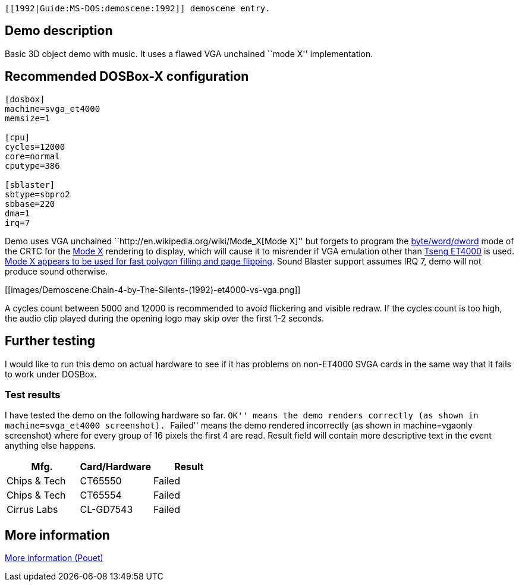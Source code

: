  [[1992|Guide:MS‐DOS:demoscene:1992]] demoscene entry.

Demo description
----------------

Basic 3D object demo with music. It uses a flawed VGA unchained ``mode
X'' implementation.

Recommended DOSBox-X configuration
----------------------------------

....
[dosbox]
machine=svga_et4000
memsize=1

[cpu]
cycles=12000
core=normal
cputype=386

[sblaster]
sbtype=sbpro2
sbbase=220
dma=1
irq=7
....

Demo uses VGA unchained ``http://en.wikipedia.org/wiki/Mode_X[Mode X]''
but forgets to program the
http://www.osdever.net/FreeVGA/vga/crtcreg.htm#14[byte/word/dword] mode
of the CRTC for the http://en.wikipedia.org/wiki/Mode_X[Mode X]
rendering to display, which will cause it to misrender if VGA emulation
other than http://en.wikipedia.org/wiki/Tseng_Labs_ET4000[Tseng ET4000]
is used. http://en.wikipedia.org/wiki/Mode_X[Mode X appears to be used
for fast polygon filling and page flipping]. Sound Blaster support
assumes IRQ 7, demo will not produce sound otherwise.

[[images/Demoscene:Chain-4-by-The-Silents-(1992)-et4000-vs-vga.png]]

A cycles count between 5000 and 12000 is recommended to avoid flickering
and visible redraw. If the cycles count is too high, the audio clip
played during the opening logo may skip over the first 1-2 seconds.

Further testing
---------------

I would like to run this demo on actual hardware to see if it has
problems on non-ET4000 SVGA cards in the same way that it fails to work
under DOSBox.

Test results
~~~~~~~~~~~~

I have tested the demo on the following hardware so far. ``OK'' means
the demo renders correctly (as shown in machine=svga_et4000 screenshot).
``Failed'' means the demo rendered incorrectly (as shown in
machine=vgaonly screenshot) where for every group of 16 pixels the first
4 are read. Result field will contain more descriptive text in the event
anything else happens.

[cols=",,",options="header",]
|==============================
|Mfg. |Card/Hardware |Result
|Chips & Tech |CT65550 |Failed
|Chips & Tech |CT65554 |Failed
|Cirrus Labs |CL-GD7543 |Failed
|==============================

More information
----------------

http://www.pouet.net/prod.php?which=8735[More information (Pouet)]
